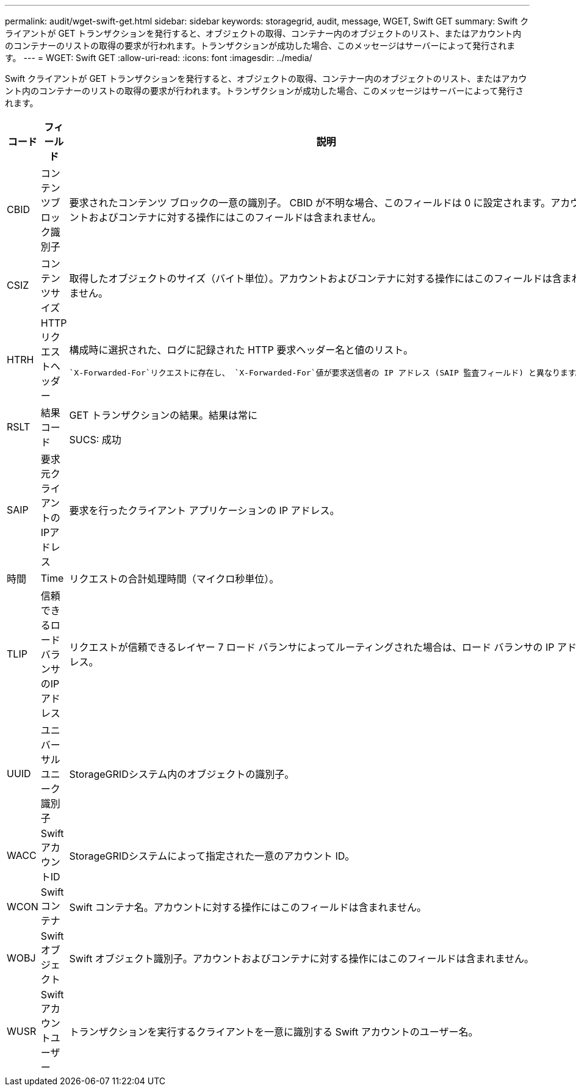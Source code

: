 ---
permalink: audit/wget-swift-get.html 
sidebar: sidebar 
keywords: storagegrid, audit, message, WGET, Swift GET 
summary: Swift クライアントが GET トランザクションを発行すると、オブジェクトの取得、コンテナー内のオブジェクトのリスト、またはアカウント内のコンテナーのリストの取得の要求が行われます。トランザクションが成功した場合、このメッセージはサーバーによって発行されます。 
---
= WGET: Swift GET
:allow-uri-read: 
:icons: font
:imagesdir: ../media/


[role="lead"]
Swift クライアントが GET トランザクションを発行すると、オブジェクトの取得、コンテナー内のオブジェクトのリスト、またはアカウント内のコンテナーのリストの取得の要求が行われます。トランザクションが成功した場合、このメッセージはサーバーによって発行されます。

[cols="1a,1a,4a"]
|===
| コード | フィールド | 説明 


 a| 
CBID
 a| 
コンテンツブロック識別子
 a| 
要求されたコンテンツ ブロックの一意の識別子。 CBID が不明な場合、このフィールドは 0 に設定されます。アカウントおよびコンテナに対する操作にはこのフィールドは含まれません。



 a| 
CSIZ
 a| 
コンテンツサイズ
 a| 
取得したオブジェクトのサイズ（バイト単位）。アカウントおよびコンテナに対する操作にはこのフィールドは含まれません。



 a| 
HTRH
 a| 
HTTPリクエストヘッダー
 a| 
構成時に選択された、ログに記録された HTTP 要求ヘッダー名と値のリスト。

 `X-Forwarded-For`リクエストに存在し、 `X-Forwarded-For`値が要求送信者の IP アドレス (SAIP 監査フィールド) と異なります。



 a| 
RSLT
 a| 
結果コード
 a| 
GET トランザクションの結果。結果は常に

SUCS: 成功



 a| 
SAIP
 a| 
要求元クライアントのIPアドレス
 a| 
要求を行ったクライアント アプリケーションの IP アドレス。



 a| 
時間
 a| 
Time
 a| 
リクエストの合計処理時間（マイクロ秒単位）。



 a| 
TLIP
 a| 
信頼できるロードバランサのIPアドレス
 a| 
リクエストが信頼できるレイヤー 7 ロード バランサによってルーティングされた場合は、ロード バランサの IP アドレス。



 a| 
UUID
 a| 
ユニバーサルユニーク識別子
 a| 
StorageGRIDシステム内のオブジェクトの識別子。



 a| 
WACC
 a| 
SwiftアカウントID
 a| 
StorageGRIDシステムによって指定された一意のアカウント ID。



 a| 
WCON
 a| 
Swiftコンテナ
 a| 
Swift コンテナ名。アカウントに対する操作にはこのフィールドは含まれません。



 a| 
WOBJ
 a| 
Swiftオブジェクト
 a| 
Swift オブジェクト識別子。アカウントおよびコンテナに対する操作にはこのフィールドは含まれません。



 a| 
WUSR
 a| 
Swiftアカウントユーザー
 a| 
トランザクションを実行するクライアントを一意に識別する Swift アカウントのユーザー名。

|===